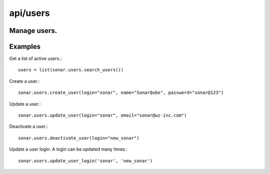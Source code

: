 =========
api/users
=========

Manage users.
-------------

Examples
--------

Get a list of active users.::

    users = list(sonar.users.search_users())

Create a user.::

    sonar.users.create_user(login="sonar", name="SonarQube", password="sonar@123")

Update a user.::

    sonar.users.update_user(login="sonar", email="sonar@wz-inc.com")

Deactivate a user.::

    sonar.users.deactivate_user(login="new_sonar")

Update a user login. A login can be updated many times.::

    sonar.users.update_user_login('sonar', 'new_sonar')

